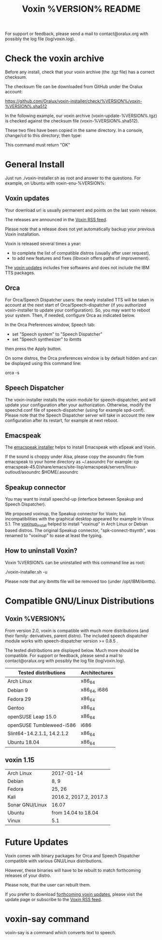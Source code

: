 #+TITLE:     Voxin %VERSION% README
#+AUTHOR:

For support or feedback, please send a mail to contact@oralux.org with possibly the log file (log/voxin.log). 

* Check the voxin archive

Before any install, check that your voxin archive (the .tgz file) has a correct checksum.

The checksum file can be downloaded from GitHub under the Oralux account:

https://github.com/Oralux/voxin-installer/check/%VERSION%/voxin-%VERSION%.sha512 

In the following example, our voxin archive (voxin-update-%VERSION%.tgz) is checked against the checksum file (voxin-%VERSION%.sha512).

These two files have been copied in the same directory.
In a console, change/cd to this directory; then type:

#+BEGIN_ASCII 
sha512sum --ignore-missing --check voxin-%VERSION%.sha512 
#+END_ASCII 

This command must return "OK"
#+BEGIN_ASCII 
voxin-update-%VERSION%.tgz: OK
#+END_ASCII 

* General Install

Just run ./voxin-installer.sh as root and answer to the questions.
For example, on Ubuntu with voxin-enu-%VERSION%:

#+BEGIN_ASCII 
cd voxin-%VERSION%
cd voxin-enu-%VERSION%
sudo ./voxin-installer.sh
#+END_ASCII 

** Voxin updates
Your download url is usually permanent and points on the last voxin release.

The releases are announced in the [[http://voxin.oralux.net/rss.xml][Voxin RSS feed]].

Please note that a release does not yet automatically backup your previous Voxin installation.

Voxin is released several times a year: 
- to complete the list of compatible distros (usually after user request),
- to add new features and fixes (libvoxin offers paths of improvement). 

The [[http://voxin.oralux.net/update/][voxin updates]] includes free softwares and does not include the IBM TTS packages.

** Orca

For Orca/Speech Dispatcher users: the newly installed TTS will be taken in account at the next start of Orca/Speech-dispatcher (if you authorized voxin-installer to update your configuration).
So, you may want to reboot your system.
Then, if needed, configure Orca as indicated below.

In the Orca Preferences window, Speech tab:
- set "Speech system" to "Speech Dispatcher"
- set "Speech synthesizer" to ibmtts

then press the Apply button.

On some distros, the Orca preferences window is by default hidden and can be displayed using this command line:

orca -s

** Speech Dispatcher

The voxin-installer installs the voxin module for speech-dispatcher, and will update your configuration after your authorization. Otherwise, modify the speechd.conf file of speech-dispatcher (using for example spd-conf).
Please note that the Speech Dispatcher server will take in account the new configuration after its restart, for example at next reboot.

** Emacspeak

The [[https://github.com/Oralux/emacspeak_voxin_install/releases][emacspeak installer]] helps to install Emacspeak with eSpeak and Voxin.

If the sound is choppy under Alsa, please copy the asoundrc file from emacspeak to your home directory as ~/.asoundrc
For example:
cp emacspeak-45.0/share/emacs/site-lisp/emacspeak/servers/linux-outloud/asoundrc $HOME/.asoundrc

** Speakup connector
You may want to install speechd-up (interface between Speakup and Speech Dispatcher).

We proposed voxinup, the Speakup connector for Voxin; but incompatibilities with the graphical desktop appeared for example in Vinux 5.1.
The [[https://github.com/Oralux/voxinup_install/releases][voxinup_install]] helped to install "voxinup" in Arch Linux or Debian based distros.
The original Speakup connector, "spk-connect-ttsynth", was renamed to "voxinup" to ease at least the typing.

** How to uninstall Voxin?
Voxin %VERSION% can be uninstalled with this command line as root:

./voxin-installer.sh -u

Please note that any ibmtts file will be removed too (under /opt/IBM/ibmtts).

* Compatible GNU/Linux Distributions
** Voxin %VERSION%
From version 2.0, voxin is compatible with much more distributions (and their family: derivatives, parent distro).
The included speech dispatcher module works with speech-dispatcher version >= 0.8.5 .

The tested distributions are displayed below. Much more should be compatible.
For support or feedback, please send a mail to contact@oralux.org with possibly the log file (log/voxin.log).

|----------------------------+---------------|
| Tested distributions       | Architectures |
|----------------------------+---------------|
| Arch Linux                 | x86_64        |
| Debian 9                   | x86_64, i686  |
| Fedora 29                  | x86_64        |
| Gentoo                     | x86_64        |
| openSUSE Leap 15.0         | x86_64        |
| openSUSE Tumbleweed-i586   | i686          |
| Slint64-14.2.1.1, 14.2.1.2 | x86_64        |
| Ubuntu 18.04               | x86_64        |
|----------------------------+---------------|

** voxin 1.15
|-----------------+------------------------|
| Arch Linux      | 2017-01-14             |
| Debian          | 8, 9                   |
| Fedora          | 25, 26                 |
| Kali            | 2016.2, 2017.2, 2017.3 |
| Sonar GNU/Linux | 16.07                  |
| Ubuntu          | from 14.04 to 18.04    |
| Vinux           | 5.1                    |
|-----------------+------------------------|

* Future Updates

Voxin comes with binary packages for Orca and Speech Dispatcher compatible with various GNU/Linux distributions.

However, these binaries will have to be rebuilt to match forthcoming releases of your distro. 

Please note, that the user can rebuilt them.

If you prefer to download [[http://voxin.oralux.net/update/][forthcoming voxin updates]], please visit the update page or subscribe to the [[http://voxin.oralux.net/rss.xml][Voxin RSS feed]].

* voxin-say command

voxin-say is a command which converts text to speech.

#+BEGIN_ASCII 
EXAMPLES :

# Say 'hello world' and redirect output to an external audio player:
voxin-say "hello world" | aplay

# Read file.txt and save speech to an audio file:
voxin-say -f file.txt -w file.wav
voxin-say -f file.txt > file.wav

# The following command is incorrect because no output is supplied:
voxin-say "Hello all"

# Correct command to read a file in French at 500 words per minute, use 4 jobs to speed up conversion
voxin-say -f file.txt -l fr -s 500 -j 4 -w audio.wav

#+END_ASCII

